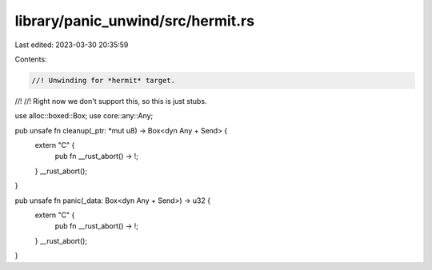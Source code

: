 library/panic_unwind/src/hermit.rs
==================================

Last edited: 2023-03-30 20:35:59

Contents:

.. code-block:: rs

    //! Unwinding for *hermit* target.
//!
//! Right now we don't support this, so this is just stubs.

use alloc::boxed::Box;
use core::any::Any;

pub unsafe fn cleanup(_ptr: *mut u8) -> Box<dyn Any + Send> {
    extern "C" {
        pub fn __rust_abort() -> !;
    }
    __rust_abort();
}

pub unsafe fn panic(_data: Box<dyn Any + Send>) -> u32 {
    extern "C" {
        pub fn __rust_abort() -> !;
    }
    __rust_abort();
}


